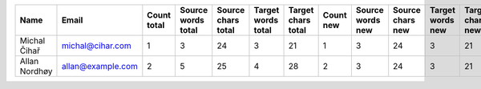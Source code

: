 ======================================== ======================================== ======================== ======================== ======================== ======================== ======================== ======================== ======================== ======================== ======================== ======================== ======================== ======================== ======================== ======================== ======================== ======================== ======================== ======================== ======================== ========================
Name                                     Email                                    Count total              Source words total       Source chars total       Target words total       Target chars total       Count new                Source words new         Source chars new         Target words new         Target chars new         Count approved           Source words approved    Source chars approved    Target words approved    Target chars approved    Count edited             Source words edited      Source chars edited      Target words edited      Target chars edited     
======================================== ======================================== ======================== ======================== ======================== ======================== ======================== ======================== ======================== ======================== ======================== ======================== ======================== ======================== ======================== ======================== ======================== ======================== ======================== ======================== ======================== ========================
Michal Čihař                             michal@cihar.com                                                1                        3                       24                        3                       21                        1                        3                       24                        3                       21                        0                        0                        0                        0                        0                        0                        0                        0                        0                        0 
Allan Nordhøy                            allan@example.com                                               2                        5                       25                        4                       28                        2                        3                       24                        3                       21                        0                        0                        0                        0                        0                        0                        0                        0                        0                        0 
======================================== ======================================== ======================== ======================== ======================== ======================== ======================== ======================== ======================== ======================== ======================== ======================== ======================== ======================== ======================== ======================== ======================== ======================== ======================== ======================== ======================== ========================
